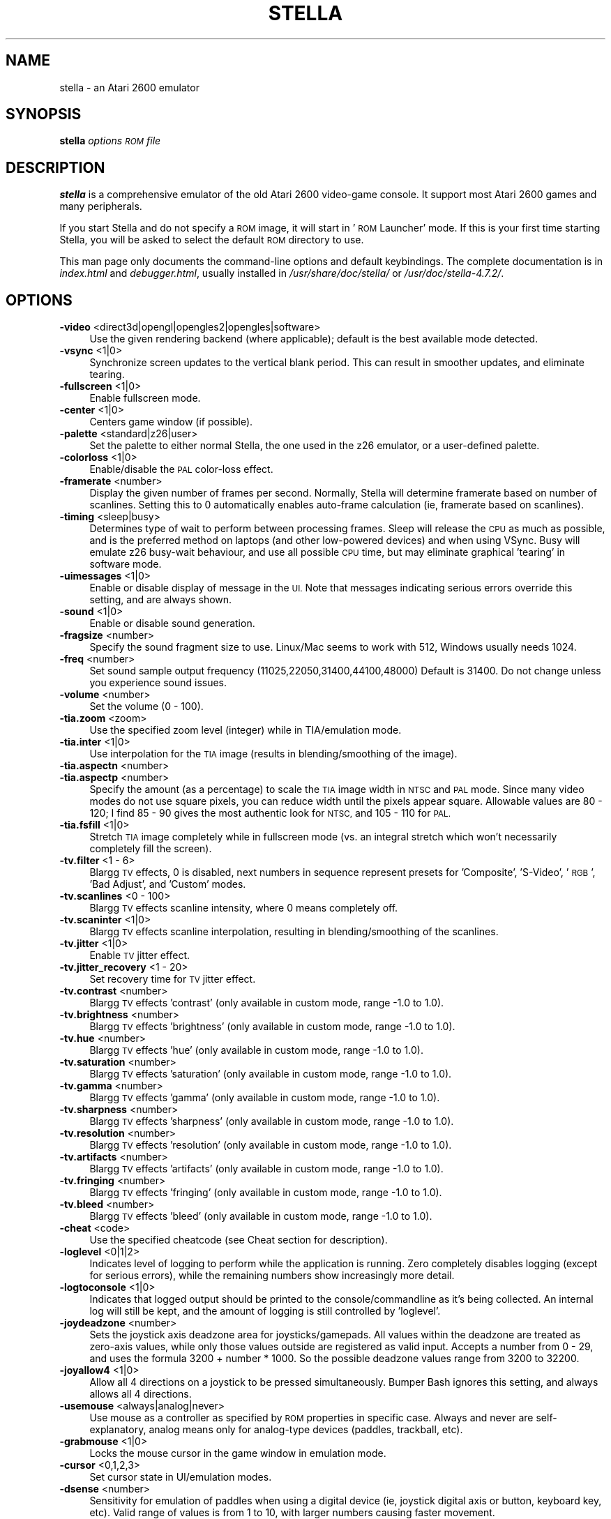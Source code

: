 .\" Automatically generated by Pod::Man 2.28 (Pod::Simple 3.29)
.\"
.\" Standard preamble:
.\" ========================================================================
.de Sp \" Vertical space (when we can't use .PP)
.if t .sp .5v
.if n .sp
..
.de Vb \" Begin verbatim text
.ft CW
.nf
.ne \\$1
..
.de Ve \" End verbatim text
.ft R
.fi
..
.\" Set up some character translations and predefined strings.  \*(-- will
.\" give an unbreakable dash, \*(PI will give pi, \*(L" will give a left
.\" double quote, and \*(R" will give a right double quote.  \*(C+ will
.\" give a nicer C++.  Capital omega is used to do unbreakable dashes and
.\" therefore won't be available.  \*(C` and \*(C' expand to `' in nroff,
.\" nothing in troff, for use with C<>.
.tr \(*W-
.ds C+ C\v'-.1v'\h'-1p'\s-2+\h'-1p'+\s0\v'.1v'\h'-1p'
.ie n \{\
.    ds -- \(*W-
.    ds PI pi
.    if (\n(.H=4u)&(1m=24u) .ds -- \(*W\h'-12u'\(*W\h'-12u'-\" diablo 10 pitch
.    if (\n(.H=4u)&(1m=20u) .ds -- \(*W\h'-12u'\(*W\h'-8u'-\"  diablo 12 pitch
.    ds L" ""
.    ds R" ""
.    ds C` ""
.    ds C' ""
'br\}
.el\{\
.    ds -- \|\(em\|
.    ds PI \(*p
.    ds L" ``
.    ds R" ''
.    ds C`
.    ds C'
'br\}
.\"
.\" Escape single quotes in literal strings from groff's Unicode transform.
.ie \n(.g .ds Aq \(aq
.el       .ds Aq '
.\"
.\" If the F register is turned on, we'll generate index entries on stderr for
.\" titles (.TH), headers (.SH), subsections (.SS), items (.Ip), and index
.\" entries marked with X<> in POD.  Of course, you'll have to process the
.\" output yourself in some meaningful fashion.
.\"
.\" Avoid warning from groff about undefined register 'F'.
.de IX
..
.nr rF 0
.if \n(.g .if rF .nr rF 1
.if (\n(rF:(\n(.g==0)) \{
.    if \nF \{
.        de IX
.        tm Index:\\$1\t\\n%\t"\\$2"
..
.        if !\nF==2 \{
.            nr % 0
.            nr F 2
.        \}
.    \}
.\}
.rr rF
.\" ========================================================================
.\"
.IX Title "STELLA 6"
.TH STELLA 6 "2016-08-04" "4.7.2" "SlackBuilds.org"
.\" For nroff, turn off justification.  Always turn off hyphenation; it makes
.\" way too many mistakes in technical documents.
.if n .ad l
.nh
.SH "NAME"
stella \- an Atari 2600 emulator
.SH "SYNOPSIS"
.IX Header "SYNOPSIS"
\&\fBstella\fR \fIoptions\fR \fI\s-1ROM\s0 file\fR
.SH "DESCRIPTION"
.IX Header "DESCRIPTION"
\&\fBstella\fR is a comprehensive emulator of the old Atari 2600 video-game
console. It support most Atari 2600 games and many peripherals.
.PP
If you start Stella and do not specify a \s-1ROM\s0 image, it will start in
\&'\s-1ROM\s0 Launcher' mode. If this is your first time starting Stella, you
will be asked to select the default \s-1ROM\s0 directory to use.
.PP
This man page only documents the command-line options and default
keybindings. The complete documentation is in \fIindex.html\fR and
\&\fIdebugger.html\fR, usually installed in \fI/usr/share/doc/stella/\fR or
\&\fI/usr/doc/stella\-4.7.2/\fR.
.SH "OPTIONS"
.IX Header "OPTIONS"
.IP "\fB\-video\fR <direct3d|opengl|opengles2|opengles|software>" 4
.IX Item "-video <direct3d|opengl|opengles2|opengles|software>"
Use the given rendering backend (where applicable); default is the best
available mode detected.
.IP "\fB\-vsync\fR <1|0>" 4
.IX Item "-vsync <1|0>"
Synchronize screen updates to the vertical blank period. This can
result in smoother updates, and eliminate tearing.
.IP "\fB\-fullscreen\fR <1|0>" 4
.IX Item "-fullscreen <1|0>"
Enable fullscreen mode.
.IP "\fB\-center\fR <1|0>" 4
.IX Item "-center <1|0>"
Centers game window (if possible).
.IP "\fB\-palette\fR <standard|z26|user>" 4
.IX Item "-palette <standard|z26|user>"
Set the palette to either normal Stella, the one used in the z26
emulator, or a user-defined palette.
.IP "\fB\-colorloss\fR <1|0>" 4
.IX Item "-colorloss <1|0>"
Enable/disable the \s-1PAL\s0 color-loss effect.
.IP "\fB\-framerate\fR <number>" 4
.IX Item "-framerate <number>"
Display the given number of frames per second. Normally, Stella will
determine framerate based on number of scanlines. Setting this to 0
automatically enables auto-frame calculation (ie, framerate based on
scanlines).
.IP "\fB\-timing\fR <sleep|busy>" 4
.IX Item "-timing <sleep|busy>"
Determines type of wait to perform between processing frames. Sleep
will release the \s-1CPU\s0 as much as possible, and is the preferred method
on laptops (and other low-powered devices) and when using VSync. Busy
will emulate z26 busy-wait behaviour, and use all possible \s-1CPU\s0 time,
but may eliminate graphical 'tearing' in software mode.
.IP "\fB\-uimessages\fR <1|0>" 4
.IX Item "-uimessages <1|0>"
Enable or disable display of message in the \s-1UI.\s0 Note that messages
indicating serious errors override this setting, and are always shown.
.IP "\fB\-sound\fR <1|0>" 4
.IX Item "-sound <1|0>"
Enable or disable sound generation.
.IP "\fB\-fragsize\fR <number>" 4
.IX Item "-fragsize <number>"
Specify the sound fragment size to use. Linux/Mac seems to work with
512, Windows usually needs 1024.
.IP "\fB\-freq\fR <number>" 4
.IX Item "-freq <number>"
Set sound sample output frequency (11025,22050,31400,44100,48000)
Default is 31400. Do not change unless you experience sound issues.
.IP "\fB\-volume\fR <number>" 4
.IX Item "-volume <number>"
Set the volume (0 \- 100).
.IP "\fB\-tia.zoom\fR <zoom>" 4
.IX Item "-tia.zoom <zoom>"
Use the specified zoom level (integer) while in TIA/emulation mode.
.IP "\fB\-tia.inter\fR <1|0>" 4
.IX Item "-tia.inter <1|0>"
Use interpolation for the \s-1TIA\s0 image (results in blending/smoothing of
the image).
.IP "\fB\-tia.aspectn\fR <number>" 4
.IX Item "-tia.aspectn <number>"
.PD 0
.IP "\fB\-tia.aspectp\fR <number>" 4
.IX Item "-tia.aspectp <number>"
.PD
Specify the amount (as a percentage) to scale the \s-1TIA\s0 image width in
\&\s-1NTSC\s0 and \s-1PAL\s0 mode. Since many video modes do not use square pixels, you
can reduce width until the pixels appear square. Allowable values are
80 \- 120; I find 85 \- 90 gives the most authentic look for \s-1NTSC,\s0 and
105 \- 110 for \s-1PAL.\s0
.IP "\fB\-tia.fsfill\fR <1|0>" 4
.IX Item "-tia.fsfill <1|0>"
Stretch \s-1TIA\s0 image completely while in fullscreen mode (vs. an integral
stretch which won't necessarily completely fill the screen).
.IP "\fB\-tv.filter\fR <1 \- 6>" 4
.IX Item "-tv.filter <1 - 6>"
Blargg \s-1TV\s0 effects, 0 is disabled, next numbers in sequence represent
presets for 'Composite', 'S\-Video', '\s-1RGB\s0', 'Bad Adjust', and 'Custom'
modes.
.IP "\fB\-tv.scanlines\fR <0 \- 100>" 4
.IX Item "-tv.scanlines <0 - 100>"
Blargg \s-1TV\s0 effects scanline intensity, where 0 means completely off.
.IP "\fB\-tv.scaninter\fR <1|0>" 4
.IX Item "-tv.scaninter <1|0>"
Blargg \s-1TV\s0 effects scanline interpolation, resulting in
blending/smoothing of the scanlines.
.IP "\fB\-tv.jitter\fR <1|0>" 4
.IX Item "-tv.jitter <1|0>"
Enable \s-1TV\s0 jitter effect.
.IP "\fB\-tv.jitter_recovery\fR <1 \- 20>" 4
.IX Item "-tv.jitter_recovery <1 - 20>"
Set recovery time for \s-1TV\s0 jitter effect.
.IP "\fB\-tv.contrast\fR <number>" 4
.IX Item "-tv.contrast <number>"
Blargg \s-1TV\s0 effects 'contrast' (only available in custom mode, range \-1.0
to 1.0).
.IP "\fB\-tv.brightness\fR <number>" 4
.IX Item "-tv.brightness <number>"
Blargg \s-1TV\s0 effects 'brightness' (only available in custom mode, range
\&\-1.0 to 1.0).
.IP "\fB\-tv.hue\fR <number>" 4
.IX Item "-tv.hue <number>"
Blargg \s-1TV\s0 effects 'hue' (only available in custom mode, range \-1.0 to
1.0).
.IP "\fB\-tv.saturation\fR <number>" 4
.IX Item "-tv.saturation <number>"
Blargg \s-1TV\s0 effects 'saturation' (only available in custom mode, range
\&\-1.0 to 1.0).
.IP "\fB\-tv.gamma\fR <number>" 4
.IX Item "-tv.gamma <number>"
Blargg \s-1TV\s0 effects 'gamma' (only available in custom mode, range \-1.0 to
1.0).
.IP "\fB\-tv.sharpness\fR <number>" 4
.IX Item "-tv.sharpness <number>"
Blargg \s-1TV\s0 effects 'sharpness' (only available in custom mode, range
\&\-1.0 to 1.0).
.IP "\fB\-tv.resolution\fR <number>" 4
.IX Item "-tv.resolution <number>"
Blargg \s-1TV\s0 effects 'resolution' (only available in custom mode, range
\&\-1.0 to 1.0).
.IP "\fB\-tv.artifacts\fR <number>" 4
.IX Item "-tv.artifacts <number>"
Blargg \s-1TV\s0 effects 'artifacts' (only available in custom mode, range
\&\-1.0 to 1.0).
.IP "\fB\-tv.fringing\fR <number>" 4
.IX Item "-tv.fringing <number>"
Blargg \s-1TV\s0 effects 'fringing' (only available in custom mode, range \-1.0
to 1.0).
.IP "\fB\-tv.bleed\fR <number>" 4
.IX Item "-tv.bleed <number>"
Blargg \s-1TV\s0 effects 'bleed' (only available in custom mode, range \-1.0 to
1.0).
.IP "\fB\-cheat\fR <code>" 4
.IX Item "-cheat <code>"
Use the specified cheatcode (see Cheat section for description).
.IP "\fB\-loglevel\fR <0|1|2>" 4
.IX Item "-loglevel <0|1|2>"
Indicates level of logging to perform while the application is running.
Zero completely disables logging (except for serious errors), while the
remaining numbers show increasingly more detail.
.IP "\fB\-logtoconsole\fR <1|0>" 4
.IX Item "-logtoconsole <1|0>"
Indicates that logged output should be printed to the
console/commandline as it's being collected. An internal log will still
be kept, and the amount of logging is still controlled by 'loglevel'.
.IP "\fB\-joydeadzone\fR <number>" 4
.IX Item "-joydeadzone <number>"
Sets the joystick axis deadzone area for joysticks/gamepads. All values
within the deadzone are treated as zero-axis values, while only those
values outside are registered as valid input. Accepts a number from 0 \-
29, and uses the formula 3200 + number * 1000. So the possible deadzone
values range from 3200 to 32200.
.IP "\fB\-joyallow4\fR <1|0>" 4
.IX Item "-joyallow4 <1|0>"
Allow all 4 directions on a joystick to be pressed simultaneously.
Bumper Bash ignores this setting, and always allows all 4 directions.
.IP "\fB\-usemouse\fR <always|analog|never>" 4
.IX Item "-usemouse <always|analog|never>"
Use mouse as a controller as specified by \s-1ROM\s0 properties in specific
case. Always and never are self-explanatory, analog means only for
analog-type devices (paddles, trackball, etc).
.IP "\fB\-grabmouse\fR <1|0>" 4
.IX Item "-grabmouse <1|0>"
Locks the mouse cursor in the game window in emulation mode.
.IP "\fB\-cursor\fR <0,1,2,3>" 4
.IX Item "-cursor <0,1,2,3>"
Set cursor state in UI/emulation modes.
.IP "\fB\-dsense\fR <number>" 4
.IX Item "-dsense <number>"
Sensitivity for emulation of paddles when using a digital device (ie,
joystick digital axis or button, keyboard key, etc). Valid range of
values is from 1 to 10, with larger numbers causing faster movement.
.IP "\fB\-msense\fR <number>" 4
.IX Item "-msense <number>"
Sensitivity for emulation of paddles when using a mouse. Valid range of
values is from 1 to 15, with larger numbers causing faster movement.
.IP "\fB\-saport\fR <lr|rl>" 4
.IX Item "-saport <lr|rl>"
Determines how to enumerate the Stelladaptor/2600\-daptor devices in the
order they are found: 'lr' means first is left port, second is right
port, 'rl' means the opposite.
.IP "\fB\-ctrlcombo\fR <1|0>" 4
.IX Item "-ctrlcombo <1|0>"
Use control-x key combos. This is normally enabled, since the Quit
command is tied to 'Control\-q'. However, there are times when a
2\-player game is using either the 'f' or 'r' keys for movement, and
pressing Control (for Fire) will perform an unwanted action associated
with Control-r or Control-f.
.IP "\fB\-autoslot\fR <1|0>" 4
.IX Item "-autoslot <1|0>"
Automatically switch to the next available save state slot after saving
a \s-1ROM\s0 state file.
.IP "\fB\-stats\fR <1|0>" 4
.IX Item "-stats <1|0>"
Overlay console info on the \s-1TIA\s0 image during emulation.
.IP "\fB\-fastscbios\fR <1|0>" 4
.IX Item "-fastscbios <1|0>"
Disable Supercharger \s-1BIOS\s0 progress loading bars.
.IP "\fB\-snapsavedir\fR <path>" 4
.IX Item "-snapsavedir <path>"
The directory to save snapshot files to.
.IP "\fB\-snaploaddir\fR <path>" 4
.IX Item "-snaploaddir <path>"
The directory to load snapshot files from.
.IP "\fB\-snapname\fR <int|rom>" 4
.IX Item "-snapname <int|rom>"
When saving snapshots, use either the internal database name or the
actual \s-1ROM\s0 filename.
.IP "\fB\-sssingle\fR <1|0>" 4
.IX Item "-sssingle <1|0>"
Generate single snapshot instead of many, overwriting any previous
snapshots.
.IP "\fB\-ss1x\fR <1|0>" 4
.IX Item "-ss1x <1|0>"
Ignore any scaling applied to the \s-1TIA\s0 image, and save snapshot in
unscaled (1x) mode.
.IP "\fB\-ssinterval\fR <number>" 4
.IX Item "-ssinterval <number>"
Set the interval in seconds between taking snapshots in continuous
snapshot mode (currently, 1 \- 10).
.IP "\fB\-rominfo\fR <rom>" 4
.IX Item "-rominfo <rom>"
Display detailed information about the given \s-1ROM,\s0 and then exit Stella.
.IP "\fB\-listrominfo\fR" 4
.IX Item "-listrominfo"
Prints relevant contents of the Stella \s-1ROM\s0 database, one \s-1ROM\s0 per line,
and then exit Stella. This can be used for external frontends.
.IP "\fB\-exitlauncher\fR <1|0>" 4
.IX Item "-exitlauncher <1|0>"
Always exit to \s-1ROM\s0 launcher when exiting a \s-1ROM \s0(normally, an exit to
launcher only happens when started with the launcher).
.IP "\fB\-launcherres\fR <WxH>" 4
.IX Item "-launcherres <WxH>"
Set the size of the \s-1ROM\s0 launcher.
.IP "\fB\-launcherfont\fR <small|medium|large>" 4
.IX Item "-launcherfont <small|medium|large>"
Set the size of the font in the \s-1ROM\s0 launcher.
.IP "\fB\-launcherexts\fR <allfiles|allroms|LIST>" 4
.IX Item "-launcherexts <allfiles|allroms|LIST>"
Specifies which files to show in the \s-1ROM\s0 launcher ('allfiles' is
self-explanatory, 'allroms' is all files with valid rom extensions
(currently: a26, bin, rom, gz, zip), '\s-1LIST\s0' is a ':' separated list of
valid rom extensions.
.IP "\fB\-romviewer\fR <0|1|2>" 4
.IX Item "-romviewer <0|1|2>"
Hide \s-1ROM\s0 info viewer in \s-1ROM\s0 launcher mode (0), or use the given zoom
level (1 or 2).
.IP "\fB\-uipalette\fR <standard|classic>" 4
.IX Item "-uipalette <standard|classic>"
Use the specified palette for \s-1UI\s0 elements.
.IP "\fB\-listdelay\fR <delay>" 4
.IX Item "-listdelay <delay>"
Set the amount of time to wait between treating successive keypresses
as a single word in list widgets (value can range from 300\-1000). Use
\&'0' to disable list-skipping completely,
.IP "\fB\-mwheel\fR <lines>" 4
.IX Item "-mwheel <lines>"
Set the number of lines a mousewheel will scroll in the \s-1UI.\s0
.IP "\fB\-romdir\fR <dir>" 4
.IX Item "-romdir <dir>"
Set the directory where the \s-1ROM\s0 launcher will start.
.IP "\fB\-statedir\fR <dir>" 4
.IX Item "-statedir <dir>"
Set the directory in which to access state files.
.IP "\fB\-cheatfile\fR <file>" 4
.IX Item "-cheatfile <file>"
Set the full pathname of the cheatfile database.
.IP "\fB\-palettefile\fR <file>" 4
.IX Item "-palettefile <file>"
Set the full pathname of the user-defined palette file.
.IP "\fB\-propsfile\fR <file>" 4
.IX Item "-propsfile <file>"
Set the full pathname of the \s-1ROM\s0 properties file.
.IP "\fB\-nvramdir\fR <dir>" 4
.IX Item "-nvramdir <dir>"
Set the directory in which to access non-volatile (flash/EEPROM) files.
.IP "\fB\-cfgdir\fR <dir>" 4
.IX Item "-cfgdir <dir>"
Set the directory in which to access Distella config files.
.IP "\fB\-avoxport\fR <name>" 4
.IX Item "-avoxport <name>"
Set the name of the serial port where an AtariVox is connected.
.IP "\fB\-maxres\fR <WxH>" 4
.IX Item "-maxres <WxH>"
Useful for developers, this sets the maximum size of window that can be
created, allowing to simulate testing on 'smaller' systems.
.IP "\fB\-help\fR" 4
.IX Item "-help"
Prints a help message describing these options, and then exit Stella.
.Sp
The following are useful to developers. Only use them if you know
what you're doing! Note that in all cases, the values supplied to
the arguments are not case sensitive.
.Sp
Argument Description
.IP "\fB\-dis.resolve\fR <1|0>" 4
.IX Item "-dis.resolve <1|0>"
Try to differentiate between code vs. data sections in the
disassembler. See the Debugger section for more information.
.IP "\fB\-dis.gfxformat\fR <2|16>" 4
.IX Item "-dis.gfxformat <2|16>"
Sets the base to use for displaying \s-1GFX\s0 sections in the disassembler.
.IP "\fB\-dis.showaddr\fR <1|0>" 4
.IX Item "-dis.showaddr <1|0>"
Shows/hides opcode addresses in the disassembler.
.IP "\fB\-dis.relocate\fR <1|0>" 4
.IX Item "-dis.relocate <1|0>"
Relocate calls out of address range in the disassembler.
.IP "\fB\-dbg.res\fR <WxH>" 4
.IX Item "-dbg.res <WxH>"
Set the size of the debugger window.
.IP "\fB\-dbg.fontstyle\fR <0|1|2|3>" 4
.IX Item "-dbg.fontstyle <0|1|2|3>"
How to use bold fonts in the debugger window. '0' means all normal
font, '1' is bold labels only, '2' is bold non-labels only, '3' is all
bold font.
.IP "\fB\-break\fR <address>" 4
.IX Item "-break <address>"
Set a breakpoint at specified address.
.IP "\fB\-debug\fR" 4
.IX Item "-debug"
Immediately jump to debugger mode when starting Stella.
.IP "\fB\-holdjoy0\fR <U,D,L,R,F>" 4
.IX Item "-holdjoy0 <U,D,L,R,F>"
Start the emulator with the left joystick direction/button held down
(ie, use '\s-1UF\s0' for up and fire).
.IP "\fB\-holdjoy1\fR <U,D,L,R,F>" 4
.IX Item "-holdjoy1 <U,D,L,R,F>"
Start the emulator with the right joystick direction/button held down
(ie, use '\s-1UF\s0' for up and fire).
.IP "\fB\-holdselect\fR" 4
.IX Item "-holdselect"
Start the emulator with the Game Select switch held down.
.IP "\fB\-holdreset\fR" 4
.IX Item "-holdreset"
Start the emulator with the Game Reset switch held down.
.IP "\fB\-tiadriven\fR <1|0>" 4
.IX Item "-tiadriven <1|0>"
Set unused \s-1TIA\s0 pins to be randomly driven high or low on a read/peek.
If disabled, use the last databus value for those pins instead.
.IP "\fB\-cpurandom\fR <S,A,X,Y,P>" 4
.IX Item "-cpurandom <S,A,X,Y,P>"
On reset, randomize the content of the specified \s-1CPU\s0 registers.
.IP "\fB\-ramrandom\fR <1|0>" 4
.IX Item "-ramrandom <1|0>"
On reset, either randomize all \s-1RAM\s0 content, or zero it out instead.
.IP "\fB\-bs\fR <type>" 4
.IX Item "-bs <type>"
Set \*(L"Cartridge.Type\*(R" property. See the Game Properties section for
valid types.
.IP "\fB\-type\fR <type>" 4
.IX Item "-type <type>"
Same as using \-bs.
.IP "\fB\-channels\fR <Mono|Stereo>" 4
.IX Item "-channels <Mono|Stereo>"
Set \*(L"Cartridge.Sound\*(R" property.
.IP "\fB\-ld\fR <A|B>" 4
.IX Item "-ld <A|B>"
Set \*(L"Console.LeftDifficulty\*(R" property.
.IP "\fB\-rd\fR <A|B>" 4
.IX Item "-rd <A|B>"
Set \*(L"Console.RightDifficulty\*(R" property.
.IP "\fB\-tv\fR <Color|BW>" 4
.IX Item "-tv <Color|BW>"
Set \*(L"Console.TelevisionType\*(R" property.
.IP "\fB\-sp\fR <Yes|No>" 4
.IX Item "-sp <Yes|No>"
Set \*(L"Console.SwapPorts\*(R" property.
.IP "\fB\-lc\fR <type>" 4
.IX Item "-lc <type>"
Set \*(L"Controller.Left\*(R" property. See the Game Properties section for
valid types.
.IP "\fB\-rc\fR <type>" 4
.IX Item "-rc <type>"
Set \*(L"Controller.Right\*(R" property. See the Game Properties section for
valid types.
.IP "\fB\-bc\fR <type>" 4
.IX Item "-bc <type>"
Sets both \*(L"Controller.Left\*(R" and \*(L"Controller.Right\*(R" properties. See the
Game Properties section for valid types.
.IP "\fB\-cp\fR <Yes|No>" 4
.IX Item "-cp <Yes|No>"
Set \*(L"Controller.SwapPaddles\*(R" property.
.IP "\fB\-ma\fR <Auto|XY>" 4
.IX Item "-ma <Auto|XY>"
Set \*(L"Controller.MouseAxis\*(R" property. See the Game Properties section
for valid types.
.IP "\fB\-format\fR <format>" 4
.IX Item "-format <format>"
Set \*(L"Display.Format\*(R" property. See the Game Properties section for
valid formats.
.IP "\fB\-ystart\fR <number>" 4
.IX Item "-ystart <number>"
Set \*(L"Display.YStart\*(R" property (0 \- 64).
.IP "\fB\-height\fR <number>" 4
.IX Item "-height <number>"
Set \*(L"Display.Height\*(R" property (210 \- 256).
.IP "\fB\-pp\fR <Yes|No>" 4
.IX Item "-pp <Yes|No>"
Set \*(L"Display.Phosphor\*(R" property.
.IP "\fB\-ppblend\fR <number>" 4
.IX Item "-ppblend <number>"
Set \*(L"Display.PPBlend\*(R" property, used for phosphor effect (0\-100).
Default is 77.
.IP "\fB\-thumb.trapfatal\fR <1|0>" 4
.IX Item "-thumb.trapfatal <1|0>"
The default of true allows the Thumb \s-1ARM\s0 emulation to throw an
exception and enter the debugger on fatal errors. When disabled, such
fatal errors are simply logged, and emulation continues. Do not use
this unless you know exactly what you're doing, as it changes the
behaviour as compared to real hardware.
.SH "KEYBOARD"
.IX Header "KEYBOARD"
The Atari 2600 console controls and controllers are mapped to the
computer's keyboard as shown in the following tables. However, most of
these events can be remapped to other keys on your keyboard or buttons
on your joystick (see \fBAdvanced Configuration \- Event Remapping\fR in
the \s-1HTML\s0 documentation). The tables below show the default settings.
.SS "Console Controls (can be remapped)"
.IX Subsection "Console Controls (can be remapped)"
.IP "\fBControl + q\fR" 4
.IX Item "Control + q"
Exit emulator
.IP "\fBEscape\fR" 4
.IX Item "Escape"
Exit game mode/enter launcher mode
.IP "\fBTab\fR" 4
.IX Item "Tab"
Enter/exit options mode
.IP "\fBBackslash (\e)\fR" 4
.IX Item "Backslash ()"
Enter/exit command mode
.IP "\fBBackquote (`)\fR" 4
.IX Item "Backquote (`)"
Enter/exit debugger
.IP "\fBF1\fR" 4
.IX Item "F1"
Select Game
.IP "\fBF2\fR" 4
.IX Item "F2"
Reset Game
.IP "\fBF3\fR" 4
.IX Item "F3"
Color \s-1TV\s0
.IP "\fBF4\fR" 4
.IX Item "F4"
Black/White \s-1TV\s0
.IP "\fBF5\fR" 4
.IX Item "F5"
Left Player Difficulty A
.IP "\fBF6\fR" 4
.IX Item "F6"
Left Player Difficulty B
.IP "\fBF7\fR" 4
.IX Item "F7"
Right Player Difficulty A
.IP "\fBF8\fR" 4
.IX Item "F8"
Right Player Difficulty B
.IP "\fBF9\fR" 4
.IX Item "F9"
Save state to current slot
.IP "\fBF10\fR" 4
.IX Item "F10"
Change current state slot
.IP "\fBF11\fR" 4
.IX Item "F11"
Load state from current slot
.IP "\fBF12\fR" 4
.IX Item "F12"
Save \s-1PNG\s0 snapshot
.IP "\fBPause\fR" 4
.IX Item "Pause"
Pause/resume emulation
.SS "Joystick / BoosterGrip Controller (can be remapped)"
.IX Subsection "Joystick / BoosterGrip Controller (can be remapped)"
\fILeft Joystick (Joy0)\fR
.IX Subsection "Left Joystick (Joy0)"
.IP "\fBUp arrow\fR" 4
.IX Item "Up arrow"
Joystick Up
.IP "\fBDown arrow\fR" 4
.IX Item "Down arrow"
Joystick Down
.IP "\fBLeft arrow\fR" 4
.IX Item "Left arrow"
Joystick Left
.IP "\fBRight arrow\fR" 4
.IX Item "Right arrow"
Joystick Right
.IP "\fBSpace\fR" 4
.IX Item "Space"
Fire Button
.IP "\fB4\fR" 4
.IX Item "4"
Trigger Button
.IP "\fB5\fR" 4
.IX Item "5"
Booster Button
.PP
\fIRight Joystick (Joy1)\fR
.IX Subsection "Right Joystick (Joy1)"
.IP "\fBY\fR" 4
.IX Item "Y"
Joystick Up
.IP "\fBH\fR" 4
.IX Item "H"
Joystick Down
.IP "\fBG\fR" 4
.IX Item "G"
Joystick Left
.IP "\fBJ\fR" 4
.IX Item "J"
Joystick Right
.IP "\fBF\fR" 4
.IX Item "F"
Fire Button
.IP "\fB6\fR" 4
.IX Item "6"
Trigger Button
.IP "\fB7\fR" 4
.IX Item "7"
Booster Button
.SS "Paddle Controller digital emulation (can be remapped independently of joystick controller)"
.IX Subsection "Paddle Controller digital emulation (can be remapped independently of joystick controller)"
\fILeft Paddles\fR
.IX Subsection "Left Paddles"
.IP "\fBSame as 'Joy0 Left'\fR" 4
.IX Item "Same as 'Joy0 Left'"
Paddle 0 decrease
.IP "\fBSame as 'Joy0 Right'\fR" 4
.IX Item "Same as 'Joy0 Right'"
Paddle 0 increase
.IP "\fBSame as 'Joy0 Fire'\fR" 4
.IX Item "Same as 'Joy0 Fire'"
Paddle 0 Fire
.IP "\fBSame as 'Joy0 Up'\fR" 4
.IX Item "Same as 'Joy0 Up'"
Paddle 1 decrease
.IP "\fBSame as 'Joy0 Down'\fR" 4
.IX Item "Same as 'Joy0 Down'"
Paddle 1 increase
.IP "\fBSame as 'Joy0 Booster'\fR" 4
.IX Item "Same as 'Joy0 Booster'"
Paddle 1 Fire
.PP
\fIRight Paddles\fR
.IX Subsection "Right Paddles"
.IP "\fBSame as 'Joy1 Left'\fR" 4
.IX Item "Same as 'Joy1 Left'"
Paddle 2 decrease
.IP "\fBSame as 'Joy1 Right'\fR" 4
.IX Item "Same as 'Joy1 Right'"
Paddle 2 increase
.IP "\fBSame as 'Joy1 Fire'\fR" 4
.IX Item "Same as 'Joy1 Fire'"
Paddle 2 Fire
.IP "\fBSame as 'Joy1 Up'\fR" 4
.IX Item "Same as 'Joy1 Up'"
Paddle 3 decrease
.IP "\fBSame as 'Joy1 Down'\fR" 4
.IX Item "Same as 'Joy1 Down'"
Paddle 3 increase
.IP "\fBSame as 'Joy1 Booster'\fR" 4
.IX Item "Same as 'Joy1 Booster'"
Paddle 3 Fire
.SS "Driving Controller (cannot be remapped, always associated with joystick controller)"
.IX Subsection "Driving Controller (cannot be remapped, always associated with joystick controller)"
\fILeft Driving\fR
.IX Subsection "Left Driving"
.IP "\fBSame as 'Joy0 Left'\fR" 4
.IX Item "Same as 'Joy0 Left'"
Left Direction
.IP "\fBSame as 'Joy0 Right'\fR" 4
.IX Item "Same as 'Joy0 Right'"
Right Direction
.IP "\fBSame as 'Joy0 Fire'\fR" 4
.IX Item "Same as 'Joy0 Fire'"
Fire Button
.PP
\fIRight Driving\fR
.IX Subsection "Right Driving"
.IP "\fBSame as 'Joy1 Left'\fR" 4
.IX Item "Same as 'Joy1 Left'"
Left Direction
.IP "\fBSame as 'Joy1 Right'\fR" 4
.IX Item "Same as 'Joy1 Right'"
Right Direction
.IP "\fBSame as 'Joy1 Fire'\fR" 4
.IX Item "Same as 'Joy1 Fire'"
Fire Button
.SS "Sega Genesis Controller (cannot be remapped, always associated with joystick and booster-grip controllers)"
.IX Subsection "Sega Genesis Controller (cannot be remapped, always associated with joystick and booster-grip controllers)"
\fILeft Pad\fR
.IX Subsection "Left Pad"
.IP "\fBSame as 'Joy0 Up'\fR" 4
.IX Item "Same as 'Joy0 Up'"
Pad Up
.IP "\fBSame as 'Joy0 Down'\fR" 4
.IX Item "Same as 'Joy0 Down'"
Pad Down
.IP "\fBSame as 'Joy0 Left'\fR" 4
.IX Item "Same as 'Joy0 Left'"
Pad Left
.IP "\fBSame as 'Joy0 Right'\fR" 4
.IX Item "Same as 'Joy0 Right'"
Pad Right
.IP "\fBSame as 'Joy0 Fire'\fR" 4
.IX Item "Same as 'Joy0 Fire'"
Button 'B'
.IP "\fBSame as 'Joy0 Booster'\fR" 4
.IX Item "Same as 'Joy0 Booster'"
Button 'C'
.PP
\fIRight Pad\fR
.IX Subsection "Right Pad"
.IP "\fBSame as 'Joy1 Up'\fR" 4
.IX Item "Same as 'Joy1 Up'"
Pad Up
.IP "\fBSame as 'Joy1 Down'\fR" 4
.IX Item "Same as 'Joy1 Down'"
Pad Down
.IP "\fBSame as 'Joy1 Left'\fR" 4
.IX Item "Same as 'Joy1 Left'"
Pad Left
.IP "\fBSame as 'Joy1 Right'\fR" 4
.IX Item "Same as 'Joy1 Right'"
Pad Right
.IP "\fBSame as 'Joy1 Fire'\fR" 4
.IX Item "Same as 'Joy1 Fire'"
Button 'B'
.IP "\fBSame as 'Joy1 Booster'\fR" 4
.IX Item "Same as 'Joy1 Booster'"
Button 'C'
.SS "Keypad Controller (can be remapped)"
.IX Subsection "Keypad Controller (can be remapped)"
\fILeft Keypad\fR
.IX Subsection "Left Keypad"
.IP "\fB1\fR" 4
.IX Item "1"
1
.IP "\fB2\fR" 4
.IX Item "2"
2
.IP "\fB3\fR" 4
.IX Item "3"
3
.IP "\fBQ\fR" 4
.IX Item "Q"
4
.IP "\fBW\fR" 4
.IX Item "W"
5
.IP "\fBE\fR" 4
.IX Item "E"
6
.IP "\fBA\fR" 4
.IX Item "A"
7
.IP "\fBS\fR" 4
.IX Item "S"
8
.IP "\fBD\fR" 4
.IX Item "D"
9
.IP "\fBZ\fR" 4
.IX Item "Z"
\&.
.IP "\fBX\fR" 4
.IX Item "X"
0
.IP "\fBC\fR" 4
.IX Item "C"
#
.PP
\fIRight Keypad\fR
.IX Subsection "Right Keypad"
.IP "\fB8\fR" 4
.IX Item "8"
1
.IP "\fB9\fR" 4
.IX Item "9"
2
.IP "\fB0\fR" 4
.IX Item "0"
3
.IP "\fBI\fR" 4
.IX Item "I"
4
.IP "\fBO\fR" 4
.IX Item "O"
5
.IP "\fBP\fR" 4
.IX Item "P"
6
.IP "\fBK\fR" 4
.IX Item "K"
7
.IP "\fBL\fR" 4
.IX Item "L"
8
.IP "\fB;\fR" 4
.IX Item ";"
9
.IP "\fB,\fR" 4
.IX Item ","
\&.
.IP "\fB.\fR" 4
.IX Item "."
0
.IP "\fB/\fR" 4
.IX Item "/"
#
.SS "CompuMate Controller (cannot be remapped)"
.IX Subsection "CompuMate Controller (cannot be remapped)"
.IP "\fB 0 \- 9\fR" 4
.IX Item " 0 - 9"
0 \- 9
.IP "\fB A \- Z\fR" 4
.IX Item " A - Z"
A \- Z
.IP "\fB Comma\fR" 4
.IX Item " Comma"
Comma
.IP "\fB Period\fR" 4
.IX Item " Period"
Period
.IP "\fB Control (left or right)\fR" 4
.IX Item " Control (left or right)"
Func
.IP "\fB Shift (left or right)\fR" 4
.IX Item " Shift (left or right)"
Shift
.IP "\fB Return/Enter\fR" 4
.IX Item " Return/Enter"
Enter
.IP "\fB Space\fR" 4
.IX Item " Space"
Space
.IP "\fB Backspace\fR" 4
.IX Item " Backspace"
Func-Space
.IP "\fB + or Shift\-1\fR" 4
.IX Item " + or Shift-1"
+
.IP "\fB \- or Shift\-2\fR" 4
.IX Item " - or Shift-2"
\&\-
.IP "\fB Shift\-3\fR" 4
.IX Item " Shift-3"
*
.IP "\fB / or Shift\-4\fR" 4
.IX Item " / or Shift-4"
/
.IP "\fB = or Shift\-5\fR" 4
.IX Item " = or Shift-5"
=
.IP "\fB ? (Shift\-/) or Shift\-6\fR" 4
.IX Item " ? (Shift-/) or Shift-6"
?
.IP "\fB Shift\-7\fR" 4
.IX Item " Shift-7"
$
.IP "\fB [ or Shift\-8\fR" 4
.IX Item " [ or Shift-8"
[
.IP "\fB ] or Shift\-9\fR" 4
.IX Item " ] or Shift-9"
]
.IP "\fB "" (Shift\-') or Shift\-0\fR" 4
.IX Item " "" (Shift-') or Shift-0"
"
.SS "\s-1TV\s0 effects (cannot be remapped, only active in \s-1TIA\s0 mode)"
.IX Subsection "TV effects (cannot be remapped, only active in TIA mode)"
.IP "\fBAlt + 1\fR" 4
.IX Item "Alt + 1"
Disable \s-1TV\s0 effects
.IP "\fBAlt + 2\fR" 4
.IX Item "Alt + 2"
Select 'Composite' preset
.IP "\fBAlt + 3\fR" 4
.IX Item "Alt + 3"
Select 'S\-video' preset
.IP "\fBAlt + 4\fR" 4
.IX Item "Alt + 4"
Select '\s-1RGB\s0' preset
.IP "\fBAlt + 5\fR" 4
.IX Item "Alt + 5"
Select 'Badly adjusted' preset
.IP "\fBAlt + 6\fR" 4
.IX Item "Alt + 6"
Select 'Custom' preset
.IP "\fBShift-Alt + 7\fR" 4
.IX Item "Shift-Alt + 7"
Decrease scanline intensity
.IP "\fBAlt + 7\fR" 4
.IX Item "Alt + 7"
Increase scanline intensity
.IP "\fBShift-Alt + 8\fR" 4
.IX Item "Shift-Alt + 8"
Disable scanline interpolation
.IP "\fBAlt + 8\fR" 4
.IX Item "Alt + 8"
Enable scanline interpolation
.IP "\fBShift-Alt + 9\fR" 4
.IX Item "Shift-Alt + 9"
Select previous 'Custom' mode attribute (*)
.IP "\fBAlt + 9\fR" 4
.IX Item "Alt + 9"
Select next 'Custom' mode attribute (*)
.IP "\fBShift-Alt + 0\fR" 4
.IX Item "Shift-Alt + 0"
Decrease 'Custom' selected attribute value (*)
.IP "\fBAlt + 0\fR" 4
.IX Item "Alt + 0"
Increase 'Custom' selected attribute value (*)
.PP
Items marked as (*) are only available in 'Custom' preset mode
.SS "Developer Keys in \s-1TIA\s0 mode (cannot be remapped)"
.IX Subsection "Developer Keys in TIA mode (cannot be remapped)"
.IP "\fBAlt + PageUp\fR" 4
.IX Item "Alt + PageUp"
Set \*(L"Display.YStart\*(R" to next larger value
.IP "\fBAlt + PageDown\fR" 4
.IX Item "Alt + PageDown"
Set \*(L"Display.YStart\*(R" to next smaller value
.IP "\fBControl + PageUp\fR" 4
.IX Item "Control + PageUp"
Set \*(L"Display.Height\*(R" to next larger value
.IP "\fBControl + PageDown\fR" 4
.IX Item "Control + PageDown"
Set \*(L"Display.Height\*(R" to next smaller value
.IP "\fBAlt + l\fR" 4
.IX Item "Alt + l"
Toggle frame stats (scanline count/fps/bs type/etc)
.IP "\fBAlt + z\fR" 4
.IX Item "Alt + z"
Toggle \s-1TIA\s0 Player0 object
.IP "\fBAlt + x\fR" 4
.IX Item "Alt + x"
Toggle \s-1TIA\s0 Player1 object
.IP "\fBAlt + c\fR" 4
.IX Item "Alt + c"
Toggle \s-1TIA\s0 Missile0 object
.IP "\fBAlt + v\fR" 4
.IX Item "Alt + v"
Toggle \s-1TIA\s0 Missile1 object
.IP "\fBAlt + b\fR" 4
.IX Item "Alt + b"
Toggle \s-1TIA\s0 Ball object
.IP "\fBAlt + n\fR" 4
.IX Item "Alt + n"
Toggle \s-1TIA\s0 Playfield object
.IP "\fBShift-Alt + z\fR" 4
.IX Item "Shift-Alt + z"
Toggle \s-1TIA\s0 Player0 collisions
.IP "\fBShift-Alt + x\fR" 4
.IX Item "Shift-Alt + x"
Toggle \s-1TIA\s0 Player1 collisions
.IP "\fBShift-Alt + c\fR" 4
.IX Item "Shift-Alt + c"
Toggle \s-1TIA\s0 Missile0 collisions
.IP "\fBShift-Alt + v\fR" 4
.IX Item "Shift-Alt + v"
Toggle \s-1TIA\s0 Missile1 collisions
.IP "\fBShift-Alt + b\fR" 4
.IX Item "Shift-Alt + b"
Toggle \s-1TIA\s0 Ball collisions
.IP "\fBShift-Alt + n\fR" 4
.IX Item "Shift-Alt + n"
Toggle \s-1TIA\s0 Playfield collisions
.IP "\fBAlt + m\fR" 4
.IX Item "Alt + m"
Toggle \s-1TIA HMOVE\s0 blanks
.IP "\fBAlt + Comma\fR" 4
.IX Item "Alt + Comma"
Toggle \s-1TIA \s0'Fixed Debug Colors' mode
.IP "\fBAlt + .\fR" 4
.IX Item "Alt + ."
Toggle all \s-1TIA\s0 objects
.IP "\fBShift-Alt + .\fR" 4
.IX Item "Shift-Alt + ."
Toggle all \s-1TIA\s0 collisions
.SS "Other Keys (cannot be remapped, except those marked with '*')"
.IX Subsection "Other Keys (cannot be remapped, except those marked with '*')"
.IP "\fBAlt + =\fR" 4
.IX Item "Alt + ="
Switch to next larger zoom level
.IP "\fBAlt + \-\fR" 4
.IX Item "Alt + -"
Switch to next smaller zoom level
.IP "\fBAlt + Enter\fR" 4
.IX Item "Alt + Enter"
Toggle fullscreen/windowed mode
.IP "\fBAlt + [\fR" 4
.IX Item "Alt + ["
Decrease volume (*)
.IP "\fBAlt + ]\fR" 4
.IX Item "Alt + ]"
Increase volume (*)
.IP "\fBControl + f\fR" 4
.IX Item "Control + f"
Toggle console type in increasing order (\s-1NTSC/PAL/SECAM,\s0 etc))
.IP "\fBShift-Control + f\fR" 4
.IX Item "Shift-Control + f"
Toggle console type in decreasing order (\s-1NTSC/PAL/SECAM,\s0 etc))
.IP "\fBControl + s\fR" 4
.IX Item "Control + s"
Save current properties to a new properties file
.IP "\fBControl + 0\fR" 4
.IX Item "Control + 0"
Switch mouse between controller emulation modes
.IP "\fBControl + 1\fR" 4
.IX Item "Control + 1"
Swap Stelladaptor/2600\-daptor port ordering
.IP "\fBControl + r\fR" 4
.IX Item "Control + r"
Reload current \s-1ROM \s0(singlecart \s-1ROM, TIA\s0 mode) or Load next game in \s-1ROM \s0(multicart \s-1ROM, TIA\s0 mode)
.IP "\fBControl + r\fR" 4
.IX Item "Control + r"
Reload \s-1ROM\s0 listing (\s-1ROM\s0 launcher mode)
.IP "\fBBackspace\fR" 4
.IX Item "Backspace"
Emulate 'frying' effect (\s-1TIA\s0 mode) (*), Go to parent directory (\s-1UI\s0 mode) (*)
=item \fBAlt + p\fR
.Sp
Toggle 'phosphor' effect
.IP "\fBControl + p\fR" 4
.IX Item "Control + p"
Toggle palette
.IP "\fBControl + l\fR" 4
.IX Item "Control + l"
Toggle \s-1PAL\s0 color-loss effect
.IP "\fBAlt + s\fR" 4
.IX Item "Alt + s"
Save continuous \s-1PNG\s0 snapshots (per interval)
.IP "\fBShift-Alt + s\fR" 4
.IX Item "Shift-Alt + s"
Save continuous \s-1PNG\s0 snapshots (every frame)
.SS "\s-1UI\s0 keys in Text Editing areas (cannot be remapped)"
.IX Subsection "UI keys in Text Editing areas (cannot be remapped)"
.IP "\fBHome\fR" 4
.IX Item "Home"
Move cursor to beginning of line
.IP "\fBEnd\fR" 4
.IX Item "End"
Move cursor to end of line
.IP "\fBDelete\fR" 4
.IX Item "Delete"
Remove character to right of cursor
.IP "\fBBackspace\fR" 4
.IX Item "Backspace"
Remove character to left of cursor
.IP "\fBControl-a\fR" 4
.IX Item "Control-a"
Same function as 'Home'
.IP "\fBControl-e\fR" 4
.IX Item "Control-e"
Same function as 'End'
.IP "\fBControl-d\fR" 4
.IX Item "Control-d"
Same function as 'Delete'
.IP "\fBControl-k\fR" 4
.IX Item "Control-k"
Remove all characters from cursor to end of line
.IP "\fBControl-u\fR" 4
.IX Item "Control-u"
Remove all characters from cursor to beginning of line
.IP "\fBControl-w\fR" 4
.IX Item "Control-w"
Remove entire word to left of cursor
.IP "\fBControl-Left\fR" 4
.IX Item "Control-Left"
Move cursor to beginning of word to the left
.IP "\fBControl-Right\fR" 4
.IX Item "Control-Right"
Move cursor to beginning of word to the right
.IP "\fBControl-c\fR" 4
.IX Item "Control-c"
Copy entire line to clipboard (not complete)
.IP "\fBControl-v\fR" 4
.IX Item "Control-v"
Paste clipboard contents (not complete)
.SH "FILES"
.IX Header "FILES"
\&\fB\f(CB$HOME\fB/.stella/\fR contains the following:
.IP "\fBstellarc\fR" 4
.IX Item "stellarc"
The Stella config file, created by \fBstella\fR. May be hand-edited, but
normally the built-in \s-1GUI\s0 is used to set these options.
.IP "\fBcfg/\fR" 4
.IX Item "cfg/"
Directory for DiStella config files, used only by the debugger.
.IP "\fBnvram/\fR" 4
.IX Item "nvram/"
Directory used to store the contents of non-volatile cartridge memory.
.IP "\fBstate/\fR" 4
.IX Item "state/"
Directory used to store save-states (see \fBF9\fR key).
.SH "AUTHORS"
.IX Header "AUTHORS"
Stella was originally developed for Linux by Bradford W. Mott
<bwmott@users.sourceforge.net>, and is currently maintained by Stephen
Anthony <stephena@users.sourceforge.net>. Other contributors include
Eckhard Stolberg <estolberg@users.sourceforge.net> and Brian Watson
<yalhcru@gmail.com>.
.SH "SEE ALSO"
.IX Header "SEE ALSO"
Stella web site: \fIhttp://stella.sourceforge.net/\fR.
